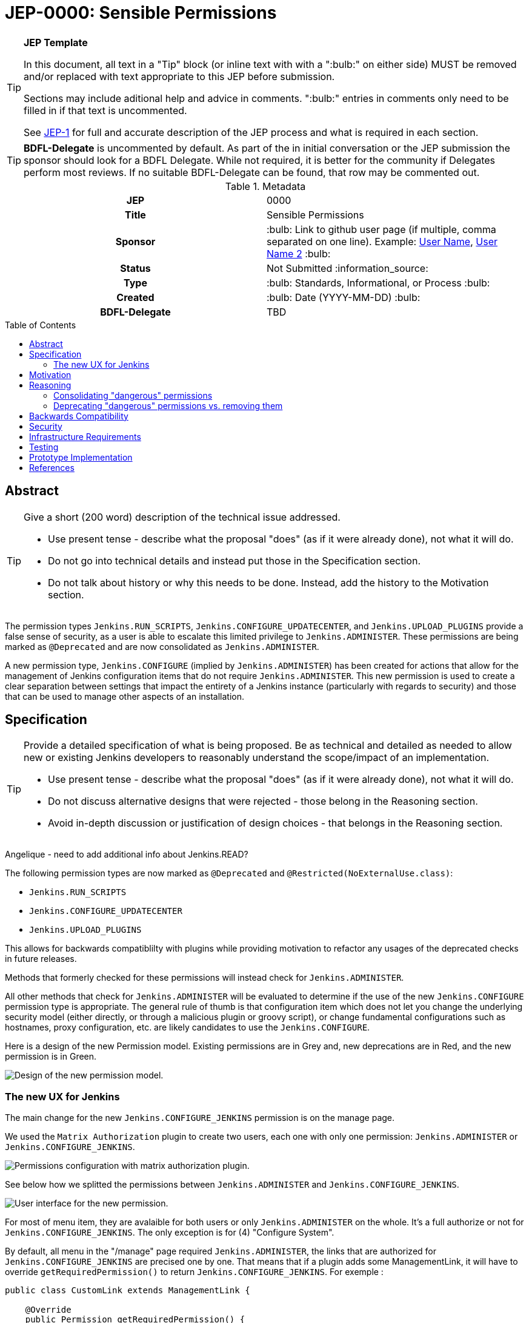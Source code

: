 = JEP-0000: Sensible Permissions
:toc: preamble
:toclevels: 3
ifdef::env-github[]
:tip-caption: :bulb:
:note-caption: :information_source:
:important-caption: :heavy_exclamation_mark:
:caution-caption: :fire:
:warning-caption: :warning:
endif::[]

.**JEP Template**
[TIP]
====
In this document, all text in a "Tip" block (or inline text with with a ":bulb:" on either side)
MUST be removed and/or replaced with text appropriate to this JEP before submission.

Sections may include aditional help and advice in comments.
":bulb:" entries in comments only need to be filled in if that text is uncommented.

See https://github.com/jenkinsci/jep/blob/master/jep/1/README.adoc[JEP-1] for full and accurate description of the JEP process and what is required in each section.
====

[TIP]
====
*BDFL-Delegate* is uncommented by default.
As part of the in initial conversation or the JEP submission the sponsor should
look for a BDFL Delegate.
While not required, it is better for the community if Delegates perform most reviews.
If no suitable BDFL-Delegate can be found, that row may be commented out.
====

.Metadata
[cols="1h,1"]
|===
| JEP
| 0000

| Title
| Sensible Permissions

| Sponsor
| :bulb: Link to github user page (if multiple, comma separated on one line). Example: link:https://github.com/username[User Name], link:https://github.com/username2[User Name 2] :bulb:

// Use the script `set-jep-status <jep-number> <status>` to update the status.
| Status
| Not Submitted :information_source:

| Type
| :bulb: Standards, Informational, or Process :bulb:

| Created
| :bulb: Date (YYYY-MM-DD) :bulb:

| BDFL-Delegate
| TBD

//
//
// Uncomment if there is an associated placeholder JIRA issue.
//| JIRA
//| :bulb: https://issues.jenkins-ci.org/browse/JENKINS-nnnnn[JENKINS-nnnnn] :bulb:
//
//
// Uncomment if discussion will occur in forum other than jenkinsci-dev@ mailing list.
//| Discussions-To
//| :bulb: Link to where discussion and final status announcement will occur :bulb:
//
//
// Uncomment if this JEP depends on one or more other JEPs.
//| Requires
//| :bulb: JEP-NUMBER, JEP-NUMBER... :bulb:
//
//
// Uncomment and fill if this JEP is rendered obsolete by a later JEP
//| Superseded-By
//| :bulb: JEP-NUMBER :bulb:
//
//
// Uncomment when this JEP status is set to Accepted, Rejected or Withdrawn.
//| Resolution
//| :bulb: Link to relevant post in the jenkinsci-dev@ mailing list archives :bulb:

|===

== Abstract

[TIP]
====
Give a short (200 word) description of the technical issue addressed.

* Use present tense - describe what the proposal "does" (as if it were already done), not what it will do.
* Do not go into technical details and instead put those in the Specification section.
* Do not talk about history or why this needs to be done. Instead, add the history to the Motivation section.
====
The permission types `Jenkins.RUN_SCRIPTS`, `Jenkins.CONFIGURE_UPDATECENTER`, and `Jenkins.UPLOAD_PLUGINS` provide a false sense of security, as a user is able to escalate this limited privilege to `Jenkins.ADMINISTER`.  These permissions are being marked as `@Deprecated` and are now consolidated as `Jenkins.ADMINISTER`.  

A new permission type, `Jenkins.CONFIGURE` (implied by `Jenkins.ADMINISTER`) has been created for actions that allow for the management of Jenkins configuration items that do not require `Jenkins.ADMINISTER`.  This new permission is used to create a clear separation between settings that impact the entirety of a Jenkins instance (particularly with regards to security) and those that can be used to manage other aspects of an installation. 



== Specification

[TIP]
====
Provide a detailed specification of what is being proposed.
Be as technical and detailed as needed to allow new or existing Jenkins developers
to reasonably understand the scope/impact of an implementation.

* Use present tense - describe what the proposal "does" (as if it were already done), not what it will do.
* Do not discuss alternative designs that were rejected - those belong in the Reasoning section.
* Avoid in-depth discussion or justification of design choices - that belongs in the Reasoning section.
====

[]
====
Angelique - need to add additional info about Jenkins.READ?
====

The following permission types are now marked as `@Deprecated` and `@Restricted(NoExternalUse.class)`:

* `Jenkins.RUN_SCRIPTS`
* `Jenkins.CONFIGURE_UPDATECENTER`
* `Jenkins.UPLOAD_PLUGINS`

This allows for backwards compatiblilty with plugins while providing motivation to refactor any usages of the deprecated checks in future releases.

Methods that formerly checked for these permissions will instead check for `Jenkins.ADMINISTER`.

All other methods that check for `Jenkins.ADMINISTER` will be evaluated to determine if the use of the new `Jenkins.CONFIGURE` permission type is appropriate.  The general rule of thumb is that configuration item which does not let you change the underlying security model (either directly, or through a malicious plugin or groovy script), or change fundamental configurations such as hostnames, proxy configuration, etc. are likely candidates to use the `Jenkins.CONFIGURE`.

Here is a design of the new Permission model. Existing permissions are in Grey and, new deprecations are in Red, and the new permission is in Green.

image::Targetted_permission_model.png[Design of the new permission model.]

=== The new UX for Jenkins

The main change for the new `Jenkins.CONFIGURE_JENKINS` permission is on the manage page. 

We used the `Matrix Authorization` plugin to create two users, each one with only one permission: `Jenkins.ADMINISTER` or `Jenkins.CONFIGURE_JENKINS`.

image::UX_matrix_auth.png[Permissions configuration with matrix authorization plugin.]

See below how we splitted the permissions between `Jenkins.ADMINISTER` and `Jenkins.CONFIGURE_JENKINS`.

image::UX_manage_page.png[User interface for the new permission.]

For most of menu item, they are avalaible for both users or only `Jenkins.ADMINISTER` on the whole. It's a full authorize or not for `Jenkins.CONFIGURE_JENKINS`. The only exception is for (4) "Configure System".

By default, all menu in the "/manage" page required `Jenkins.ADMINISTER`, the links that are authorized for `Jenkins.CONFIGURE_JENKINS` are precised one by one. That means that if a plugin adds some ManagementLink, it will have to override `getRequiredPermission()` to return `Jenkins.CONFIGURE_JENKINS`. For exemple :

```java
public class CustomLink extends ManagementLink {

    @Override
    public Permission getRequiredPermission() {
        return Jenkins.CONFIGURE_JENKINS;
    }
}
```
Plugin may have to change also permission on jelly files to allow `Jenkins.CONFIGURE_JENKINS` on management links.

First of all (1), system information messages are only for `Jenkins.ADMINISTER`, it's not showed with `Jenkins.CONFIGURE_JENKINS` because this message can contains some button that can lead to sensible modifications. We choose to not show a subset of safe message, because it can lead to an false feeling of well configured Jenkins to the `Jenkins.CONFIGURE_JENKINS`. Some critical message could be only displayed to `Jenkins.ADMINISTER` and a user with `Jenkins.CONFIGURE_JENKINS` can think that everything is fine because nothing is showed but it's not.

User management and security configuration (2) needs `Jenkins.ADMINISTER` because managing user can allow someone to grant himself to `Jenkins.ADMINISTER` and then do anything on Jenkins.

Plugin management (3) also needs `Jenkins.ADMINISTER` to be configured, because plugin can contains security issue and moreover custom plugin could contain intentionnal backdoor. Some right could be interesting for `Jenkins.CONFIGURE_JENKINS` on plugins, like install plugin only from trusted update center. That kind of feature need more design and more work so we authorize `Jenkins.ADMINISTER` only for this feature.

Configure System (4) is the root need of this feature, so we authorized this menu for `Jenkins.CONFIGURE_JENKINS` filtered items that can be configured by `Jenkins.CONFIGURE_JENKINS`.

image::UX_config_tools.png[Configure System details.]

`Global properties` and `# of executor` needs ADMINISTER to be modified.

[]
====
provide more detail about what plugins, etc
====


[]
====
do we need to talk about the matrix auth plugin here as well?  The new permissions are only applicable if using that so i think we should talk about it.
====

== Motivation

[TIP]
====
Explain why the existing code base or process is inadequate to address the problem that the JEP solves.
This section may also contain any historical context such as how things were done before this proposal.

* Do not discuss design choices or alternative designs that were rejected - those belong in the Reasoning section.
====

The current permission model provides a false sense of security for Jenkins administrators.  The motivation was to allow some users the ability to configure limited aspects of a Jenkins instance without granting them full `Jenkins.ADMINISTER` privileges; however, it is trivial for a motivated user to grant themselves the additional privileges by means of the groovy console (`Jenkins.RUN_SCRIPTS`), or by means of a malicious plugin (`Jenkins.UPLOAD_PLUGINS`, `Jenkins.CONFIGURE_UPDATECENTER`).

By consolidating all permission types that effectively allow a user to have full `root` access on a Jenkins instance, and introducing a new permission (`Jenkins.CONFIGURE`) that allows a limited amount of access to configure certain non-critical functionality, a Jenkins administrator can safely delegate configuration aspects while being confident that security concerns are being met.

The `Jenkins.CONFIGURE` permission type is not intended to replace any `Item` level permissions.  It is solely for the purpose of seperating sensistive, security related Jenkins configuration settings from those that a non-root administrator might be expected to manage.

== Reasoning

[TIP]
====
Explain why particular design decisions were made.
Describe alternate designs that were considered and related work. For example, how the feature is supported in other systems.
Provide evidence of consensus within the community and discuss important objections or concerns raised during discussion.

* Use sub-headings to organize this section for ease of readability.
* Do not talk about history or why this needs to be done - that is part of Motivation section.
====

=== Consolidating "dangerous" permissions
The permissions that are considered "dangerous" effectively provide the user with the means to grant themselves the "ultimate" permission, `Jenkins.ADMINISTER`, thereby making their existence redundant.  Consolidating these permissions into `Jenkins.ADMINISTER` removes ambiguity concerning what a user is or is not permitted to do.

=== Deprecating "dangerous" permissions vs. removing them
Due to the large number of plugins available for Jenkins, the decision was made to mark these "dangerous" permissions as `@Deprecated` and `@Restricted(NoExternalUse.class)`.  This will allow for backwards compatibility with existing plugins while minimizing any new usages.  This approach will encourage plugin authors to update their code in future releases that depend upon the new Jenkins Core baseline.

== Backwards Compatibility

[TIP]
====
Describe any incompatibilities and their severity.
Describe how the JEP proposes to deal with these incompatibilities.

If there are no backwards compatibility concerns, this section may simply say:
There are no backwards compatibility concerns related to this proposal.
====
No existing permission types are being removed at this point, which will allow for existing plugins that make use of them to continue to function.  Removing the "dangerous" permissions is outside the scope of this JEP.

== Security

[TIP]
====
Describe the security impact of this proposal.
Outline what was done to identify and evaluate security issues,
discuss potential security issues and how they are mitigated or prevented,
and detail how the JEP interacts with existing elements in Jenkins, such as permissions, authentication, authorization, etc.

If this proposal will have no impact on security, this section may simply say:
There are no security risks related to this proposal.
====
The intent of this proposal is to improve overall security for Jenkins instances that are using some form of matrix authorization.  All configuration items that require `Jenkins.ADMINISTER` are being reviewed to determine if they can be changed to require the new `Jenkins.CONFIGURE` permission type.  The greatest risk is that some configuration may be _more restrictive_ than necessary, either because it was overlooked or due to differences in opinion during the review process.

== Infrastructure Requirements

There are no new infrastructure requirements related to this proposal.

== Testing

[TIP]
====
If the JEP involves any kind of behavioral change to code
(whether in a Jenkins product or backend infrastructure),
give a summary of how its correctness (and, if applicable, compatibility, security, etc.) can be tested.

In the preferred case that automated tests can be developed to cover all significant changes, simply give a short summary of the nature of these tests.

If some or all of the changes will require human interaction to verify them, explain why automated tests are considered impractical.
Then, summarize what kinds of test cases might be required: user scenarios with action steps and expected outcomes.
Detail whether behavior might be different based on the platform (operating system, servlet container, web browser, etc.)?
Are there foreseeable interactions between different permissible versions of components (Jenkins core, plugins, etc.)?
Does this change require that any special tools, proprietary software, or online service accounts to exercise a related code path (e.g., Active Directory server, GitHub login, etc.)?
When will you complete testing relative to merging code changes, and might retesting be required if other changes are made to this area in the future?

If this proposal requires no testing, this section may simply say:
There are no testing issues related to this proposal.
====
Existing tests that validate permissions, or make assumptions about the permissions being used, will be updated to conform to the new permission model.  Additional tests will be written that validate the new permission type cannot be used when the more restrictive `Jenkins.ADMINISTER` is needed.

== Prototype Implementation

[TIP]
====
Link to any open source reference implementation of code changes for this proposal.
The implementation need not be completed before the JEP is
link:https://github.com/jenkinsci/jep/tree/master/jep/1#accepted[accepted],
but must be completed before any JEP is given
"link:https://github.com/jenkinsci/jep/tree/master/jep/1#final[Final]" status.

JEPs which will not include code changes may omit this section.
====

== References

[TIP]
====
Provide links to any related documents.
This will include links to discussions on the mailing list, pull requests, and meeting notes.
====
TBD: include a list of jenkins issues that are relevant here


